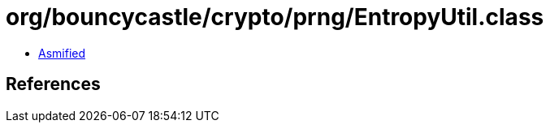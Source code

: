 = org/bouncycastle/crypto/prng/EntropyUtil.class

 - link:EntropyUtil-asmified.java[Asmified]

== References

